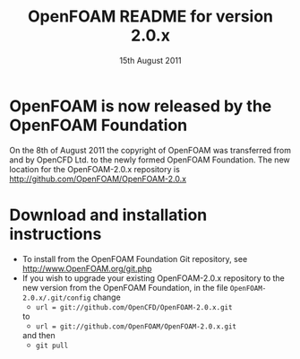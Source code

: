 #                            -*- mode: org; -*-
#
#+TITLE:     OpenFOAM README for version 2.0.x
#+AUTHOR:                      OpenCFD Ltd.
#+DATE:                     15th August 2011
#+LINK:                  http://www.openfoam.com
#+OPTIONS: author:nil ^:{}
# Copyright (c) 2011 OpenCFD Ltd.

* OpenFOAM is now released by the OpenFOAM Foundation
  On the 8th of August 2011 the copyright of OpenFOAM was transferred from and
  by OpenCFD Ltd. to the newly formed OpenFOAM Foundation.  The new location for
  the OpenFOAM-2.0.x repository is http://github.com/OpenFOAM/OpenFOAM-2.0.x

* Download and installation instructions
  + To install from the OpenFOAM Foundation Git repository, see
    [[http://www.OpenFOAM.org/git.php]]
  + If you wish to upgrade your existing OpenFOAM-2.0.x repository to the new
    version from the OpenFOAM Foundation, in the file
    =OpenFOAM-2.0.x/.git/config= change
    - =url = git://github.com/OpenCFD/OpenFOAM-2.0.x.git=
    to
    - =url = git://github.com/OpenFOAM/OpenFOAM-2.0.x.git=
    and then
    - =git pull=
